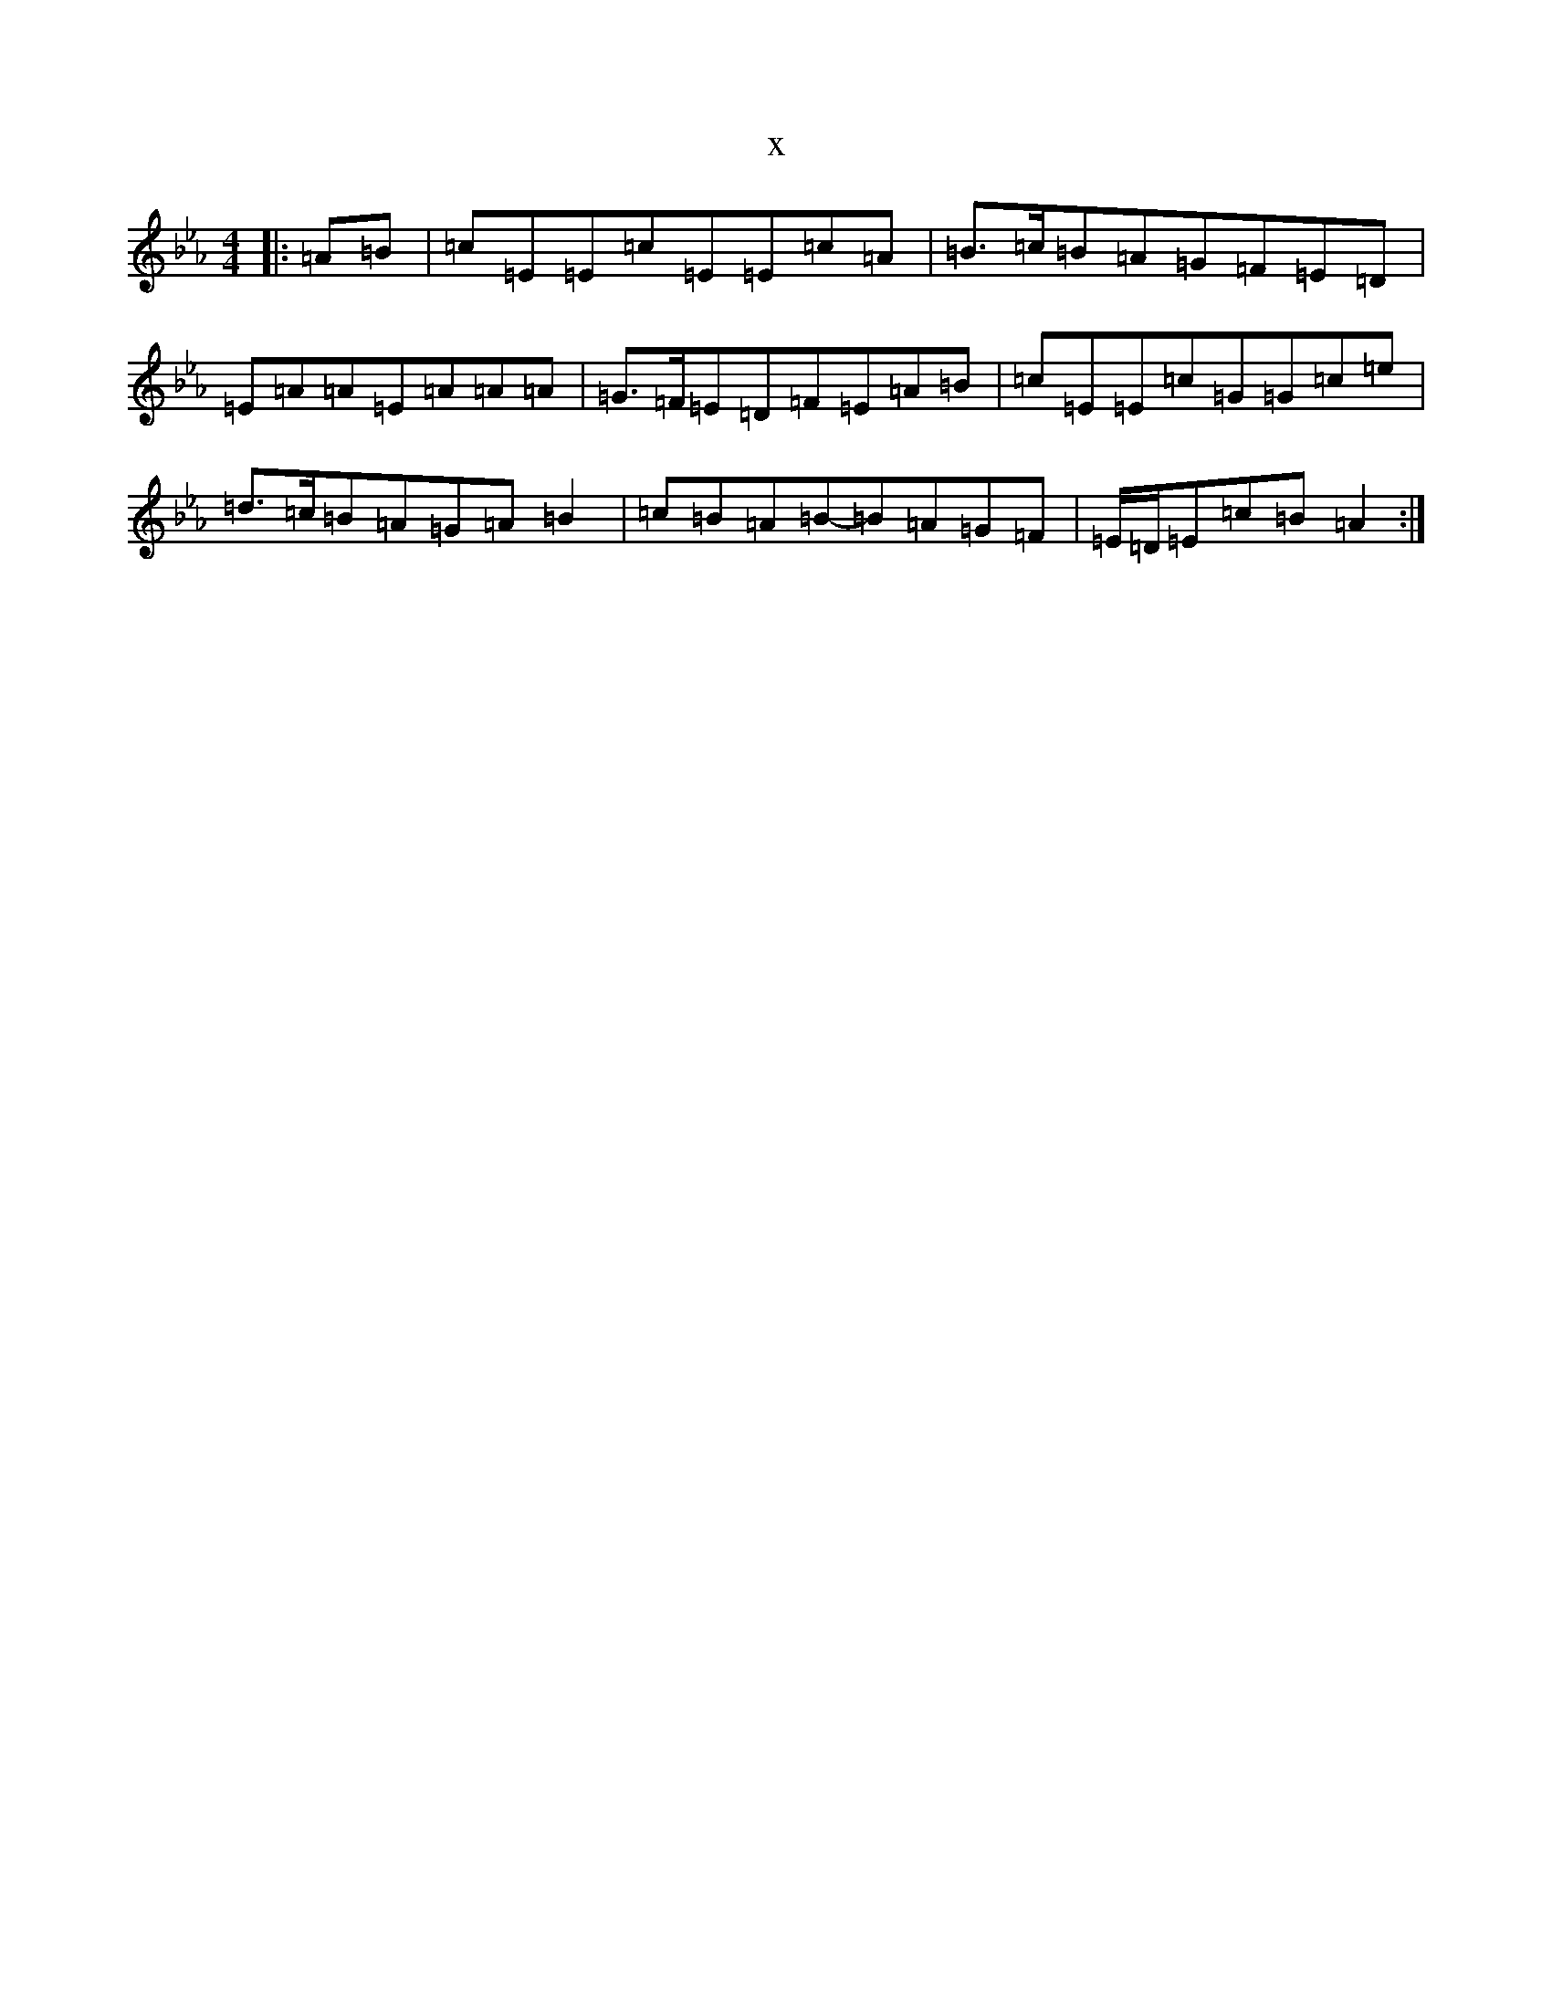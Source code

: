 X:14598
T:x
L:1/8
M:4/4
K: C minor
|:=A=B|=c=E=E=c=E=E=c=A|=B>=c=B=A=G=F=E=D|=E=A=A=E=A=A=A|=G>=F=E=D=F=E=A=B|=c=E=E=c=G=G=c=e|=d>=c=B=A=G=A=B2|=c=B=A=B-=B=A=G=F|=E/2=D/2=E=c=B=A2:|